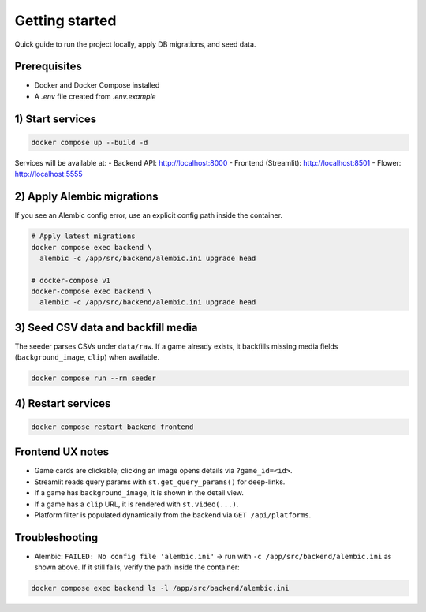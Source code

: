 Getting started
===============

Quick guide to run the project locally, apply DB migrations, and seed data.

Prerequisites
-------------
- Docker and Docker Compose installed
- A `.env` file created from `.env.example`

1) Start services
-----------------
.. code-block:: bash

    docker compose up --build -d

Services will be available at:
- Backend API: http://localhost:8000
- Frontend (Streamlit): http://localhost:8501
- Flower: http://localhost:5555

2) Apply Alembic migrations
---------------------------
If you see an Alembic config error, use an explicit config path inside the container.

.. code-block:: bash

    # Apply latest migrations
    docker compose exec backend \
      alembic -c /app/src/backend/alembic.ini upgrade head

    # docker-compose v1
    docker-compose exec backend \
      alembic -c /app/src/backend/alembic.ini upgrade head

3) Seed CSV data and backfill media
-----------------------------------
The seeder parses CSVs under ``data/raw``. If a game already exists, it backfills
missing media fields (``background_image``, ``clip``) when available.

.. code-block:: bash

    docker compose run --rm seeder

4) Restart services
-------------------
.. code-block:: bash

    docker compose restart backend frontend

Frontend UX notes
-----------------
- Game cards are clickable; clicking an image opens details via ``?game_id=<id>``.
- Streamlit reads query params with ``st.get_query_params()`` for deep-links.
- If a game has ``background_image``, it is shown in the detail view.
- If a game has a ``clip`` URL, it is rendered with ``st.video(...)``.
- Platform filter is populated dynamically from the backend via ``GET /api/platforms``.

Troubleshooting
---------------
- Alembic: ``FAILED: No config file 'alembic.ini'`` → run with
  ``-c /app/src/backend/alembic.ini`` as shown above. If it still fails, verify the
  path inside the container:

.. code-block:: bash

    docker compose exec backend ls -l /app/src/backend/alembic.ini
